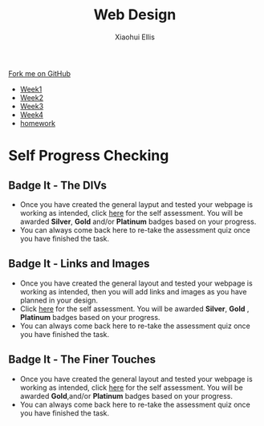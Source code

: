 #+STARTUP:indent
#+HTML_HEAD: <link rel="stylesheet" type="text/css" href="css/styles.css"/>
#+HTML_HEAD_EXTRA: <link href='http://fonts.googleapis.com/css?family=Ubuntu+Mono|Ubuntu' rel='stylesheet' type='text/css'>
#+HTML_HEAD_EXTRA: <script src="http://ajax.googleapis.com/ajax/libs/jquery/1.9.1/jquery.min.js" type="text/javascript"></script>
#+HTML_HEAD_EXTRA: <script src="js/navbar.js" type="text/javascript"></script>
#+OPTIONS: f:nil author:Xiaohui Ellis num:nil creator:nil timestamp:nil toc:nil html-style:nil

#+TITLE: Web Design
#+AUTHOR: Xiaohui Ellis

#+BEGIN_HTML
  <div class="github-fork-ribbon-wrapper left">
    <div class="github-fork-ribbon">
      <a href="https://github.com/digixc/7-CS-IndependentWebDev">Fork me on GitHub</a>
    </div>
  </div>
<div id="stickyribbon">
    <ul>
      <li><a href="1_Lesson.html">Week1</a></li>
      <li><a href="2_Lesson.html">Week2</a></li>
      <li><a href="3_Lesson.html">Week3</a></li>
      <li><a href="4_Lesson.html">Week4</a></li>
      <li><a href="Homework.html">homework</a></li>
    </ul>
  </div>
#+END_HTML

* COMMENT Use as a template
:PROPERTIES:
:HTML_CONTAINER_CLASS: activity
:END:
** Learn It
:PROPERTIES:
:HTML_CONTAINER_CLASS: learn
:END:

** Research It
:PROPERTIES:
:HTML_CONTAINER_CLASS: research
:END:

** Design It
:PROPERTIES:
:HTML_CONTAINER_CLASS: design
:END:

** Build It
:PROPERTIES:
:HTML_CONTAINER_CLASS: build
:END:

** Test It
:PROPERTIES:
:HTML_CONTAINER_CLASS: test
:END:

** Run It
:PROPERTIES:
:HTML_CONTAINER_CLASS: run
:END:

** Document It
:PROPERTIES:
:HTML_CONTAINER_CLASS: document
:END:

** Code It
:PROPERTIES:
:HTML_CONTAINER_CLASS: code
:END:

** Program It
:PROPERTIES:
:HTML_CONTAINER_CLASS: program
:END:

** Try It
:PROPERTIES:
:HTML_CONTAINER_CLASS: try
:END:

** Badge It
:PROPERTIES:
:HTML_CONTAINER_CLASS: badge
:END:

** Save It
:PROPERTIES:
:HTML_CONTAINER_CLASS: save
:END:

* Self Progress Checking
:PROPERTIES:
:HTML_CONTAINER_CLASS: activity
:END:

** Badge It - The DIVs
:PROPERTIES:
:HTML_CONTAINER_CLASS: badge
:END:

- Once you have created the general layput and tested your webpage is working as intended, click [[https://www.bournetolearn.com/quizzes/y7-webIndDev/Lesson_2/index.php][here]] for the self assessment. You will be awarded *Silver*, *Gold* and/or *Platinum* badges based on your progress.
- You can always come back here to re-take the assessment quiz once you have finished the task.



** Badge It - Links and Images
:PROPERTIES:
:HTML_CONTAINER_CLASS: badge
:END:

- Once you have created the general layout and tested your webpage is working as intended, then you will add links and images as you have planned in your design.
- Click [[https://www.bournetolearn.com/quizzes/y7-webIndDev/Lesson_3/index.php][here]] for the self assessment. You will be awarded *Silver*, *Gold* , *Platinum* badges based on your progress.
- You can always come back here to re-take the assessment quiz once you 
  have finished the task.


** Badge It - The Finer Touches
:PROPERTIES:
:HTML_CONTAINER_CLASS: badge
:END:

- Once you have created the general layout and tested your webpage is working as intended, click [[https://www.bournetolearn.com/quizzes/y7-webIndDev/Lesson_4/index.php][here]] for the self assessment. You will be awarded *Gold*,and/or *Platinum* badges based on your progress.
- You can always come back here to re-take the assessment quiz once you have finished the task.
